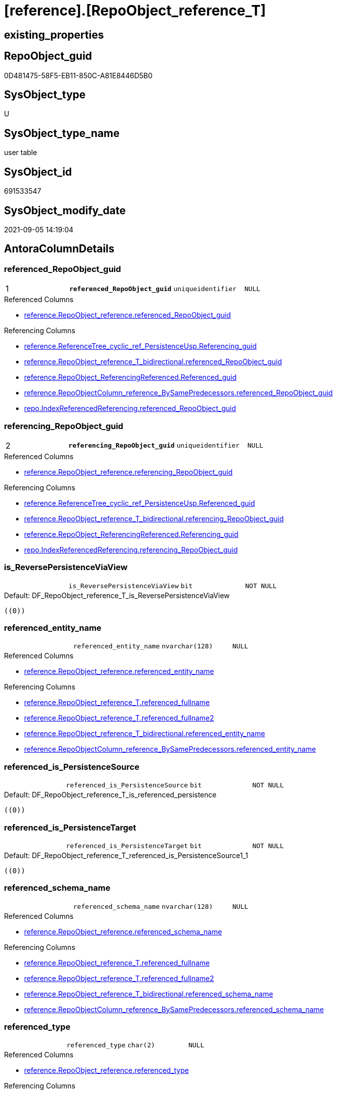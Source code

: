 = [reference].[RepoObject_reference_T]

== existing_properties

// tag::existing_properties[]
:ExistsProperty--antorareferencedlist:
:ExistsProperty--antorareferencinglist:
:ExistsProperty--has_history:
:ExistsProperty--has_history_columns:
:ExistsProperty--is_persistence:
:ExistsProperty--is_persistence_check_duplicate_per_pk:
:ExistsProperty--is_persistence_check_for_empty_source:
:ExistsProperty--is_persistence_delete_changed:
:ExistsProperty--is_persistence_delete_missing:
:ExistsProperty--is_persistence_insert:
:ExistsProperty--is_persistence_truncate:
:ExistsProperty--is_persistence_update_changed:
:ExistsProperty--is_repo_managed:
:ExistsProperty--is_ssas:
:ExistsProperty--persistence_source_repoobject_fullname:
:ExistsProperty--persistence_source_repoobject_fullname2:
:ExistsProperty--persistence_source_repoobject_guid:
:ExistsProperty--persistence_source_repoobject_xref:
:ExistsProperty--pk_index_guid:
:ExistsProperty--pk_indexpatterncolumndatatype:
:ExistsProperty--pk_indexpatterncolumnname:
:ExistsProperty--referencedobjectlist:
:ExistsProperty--usp_persistence_repoobject_guid:
:ExistsProperty--FK:
:ExistsProperty--AntoraIndexList:
:ExistsProperty--Columns:
// end::existing_properties[]

== RepoObject_guid

// tag::RepoObject_guid[]
0D481475-58F5-EB11-850C-A81E8446D5B0
// end::RepoObject_guid[]

== SysObject_type

// tag::SysObject_type[]
U 
// end::SysObject_type[]

== SysObject_type_name

// tag::SysObject_type_name[]
user table
// end::SysObject_type_name[]

== SysObject_id

// tag::SysObject_id[]
691533547
// end::SysObject_id[]

== SysObject_modify_date

// tag::SysObject_modify_date[]
2021-09-05 14:19:04
// end::SysObject_modify_date[]

== AntoraColumnDetails

// tag::AntoraColumnDetails[]
[#column-referenced_RepoObject_guid]
=== referenced_RepoObject_guid

[cols="d,m,m,m,m,d"]
|===
|1
|*referenced_RepoObject_guid*
|uniqueidentifier
|NULL
|
|
|===

.Referenced Columns
--
* xref:reference.RepoObject_reference.adoc#column-referenced_RepoObject_guid[+reference.RepoObject_reference.referenced_RepoObject_guid+]
--

.Referencing Columns
--
* xref:reference.ReferenceTree_cyclic_ref_PersistenceUsp.adoc#column-Referencing_guid[+reference.ReferenceTree_cyclic_ref_PersistenceUsp.Referencing_guid+]
* xref:reference.RepoObject_reference_T_bidirectional.adoc#column-referenced_RepoObject_guid[+reference.RepoObject_reference_T_bidirectional.referenced_RepoObject_guid+]
* xref:reference.RepoObject_ReferencingReferenced.adoc#column-Referenced_guid[+reference.RepoObject_ReferencingReferenced.Referenced_guid+]
* xref:reference.RepoObjectColumn_reference_BySamePredecessors.adoc#column-referenced_RepoObject_guid[+reference.RepoObjectColumn_reference_BySamePredecessors.referenced_RepoObject_guid+]
* xref:repo.IndexReferencedReferencing.adoc#column-referenced_RepoObject_guid[+repo.IndexReferencedReferencing.referenced_RepoObject_guid+]
--


[#column-referencing_RepoObject_guid]
=== referencing_RepoObject_guid

[cols="d,m,m,m,m,d"]
|===
|2
|*referencing_RepoObject_guid*
|uniqueidentifier
|NULL
|
|
|===

.Referenced Columns
--
* xref:reference.RepoObject_reference.adoc#column-referencing_RepoObject_guid[+reference.RepoObject_reference.referencing_RepoObject_guid+]
--

.Referencing Columns
--
* xref:reference.ReferenceTree_cyclic_ref_PersistenceUsp.adoc#column-Referenced_guid[+reference.ReferenceTree_cyclic_ref_PersistenceUsp.Referenced_guid+]
* xref:reference.RepoObject_reference_T_bidirectional.adoc#column-referencing_RepoObject_guid[+reference.RepoObject_reference_T_bidirectional.referencing_RepoObject_guid+]
* xref:reference.RepoObject_ReferencingReferenced.adoc#column-Referencing_guid[+reference.RepoObject_ReferencingReferenced.Referencing_guid+]
* xref:repo.IndexReferencedReferencing.adoc#column-referencing_RepoObject_guid[+repo.IndexReferencedReferencing.referencing_RepoObject_guid+]
--


[#column-is_ReversePersistenceViaView]
=== is_ReversePersistenceViaView

[cols="d,m,m,m,m,d"]
|===
|
|is_ReversePersistenceViaView
|bit
|NOT NULL
|
|
|===

.Default: DF_RepoObject_reference_T_is_ReversePersistenceViaView
....
((0))
....


[#column-referenced_entity_name]
=== referenced_entity_name

[cols="d,m,m,m,m,d"]
|===
|
|referenced_entity_name
|nvarchar(128)
|NULL
|
|
|===

.Referenced Columns
--
* xref:reference.RepoObject_reference.adoc#column-referenced_entity_name[+reference.RepoObject_reference.referenced_entity_name+]
--

.Referencing Columns
--
* xref:reference.RepoObject_reference_T.adoc#column-referenced_fullname[+reference.RepoObject_reference_T.referenced_fullname+]
* xref:reference.RepoObject_reference_T.adoc#column-referenced_fullname2[+reference.RepoObject_reference_T.referenced_fullname2+]
* xref:reference.RepoObject_reference_T_bidirectional.adoc#column-referenced_entity_name[+reference.RepoObject_reference_T_bidirectional.referenced_entity_name+]
* xref:reference.RepoObjectColumn_reference_BySamePredecessors.adoc#column-referenced_entity_name[+reference.RepoObjectColumn_reference_BySamePredecessors.referenced_entity_name+]
--


[#column-referenced_is_PersistenceSource]
=== referenced_is_PersistenceSource

[cols="d,m,m,m,m,d"]
|===
|
|referenced_is_PersistenceSource
|bit
|NOT NULL
|
|
|===

.Default: DF_RepoObject_reference_T_is_referenced_persistence
....
((0))
....


[#column-referenced_is_PersistenceTarget]
=== referenced_is_PersistenceTarget

[cols="d,m,m,m,m,d"]
|===
|
|referenced_is_PersistenceTarget
|bit
|NOT NULL
|
|
|===

.Default: DF_RepoObject_reference_T_referenced_is_PersistenceSource1_1
....
((0))
....


[#column-referenced_schema_name]
=== referenced_schema_name

[cols="d,m,m,m,m,d"]
|===
|
|referenced_schema_name
|nvarchar(128)
|NULL
|
|
|===

.Referenced Columns
--
* xref:reference.RepoObject_reference.adoc#column-referenced_schema_name[+reference.RepoObject_reference.referenced_schema_name+]
--

.Referencing Columns
--
* xref:reference.RepoObject_reference_T.adoc#column-referenced_fullname[+reference.RepoObject_reference_T.referenced_fullname+]
* xref:reference.RepoObject_reference_T.adoc#column-referenced_fullname2[+reference.RepoObject_reference_T.referenced_fullname2+]
* xref:reference.RepoObject_reference_T_bidirectional.adoc#column-referenced_schema_name[+reference.RepoObject_reference_T_bidirectional.referenced_schema_name+]
* xref:reference.RepoObjectColumn_reference_BySamePredecessors.adoc#column-referenced_schema_name[+reference.RepoObjectColumn_reference_BySamePredecessors.referenced_schema_name+]
--


[#column-referenced_type]
=== referenced_type

[cols="d,m,m,m,m,d"]
|===
|
|referenced_type
|char(2)
|NULL
|
|
|===

.Referenced Columns
--
* xref:reference.RepoObject_reference.adoc#column-referenced_type[+reference.RepoObject_reference.referenced_type+]
--

.Referencing Columns
--
* xref:reference.ReferenceTree_cyclic_ref_PersistenceUsp.adoc#column-referenced_type[+reference.ReferenceTree_cyclic_ref_PersistenceUsp.referenced_type+]
* xref:reference.RepoObject_reference_T_bidirectional.adoc#column-referenced_type[+reference.RepoObject_reference_T_bidirectional.referenced_type+]
* xref:reference.RepoObject_ReferencingReferenced.adoc#column-Referenced_type[+reference.RepoObject_ReferencingReferenced.Referenced_type+]
* xref:reference.RepoObjectColumn_reference_BySamePredecessors.adoc#column-referenced_type[+reference.RepoObjectColumn_reference_BySamePredecessors.referenced_type+]
--


[#column-referencing_entity_name]
=== referencing_entity_name

[cols="d,m,m,m,m,d"]
|===
|
|referencing_entity_name
|nvarchar(128)
|NULL
|
|
|===

.Referenced Columns
--
* xref:reference.RepoObject_reference.adoc#column-referencing_entity_name[+reference.RepoObject_reference.referencing_entity_name+]
--

.Referencing Columns
--
* xref:reference.RepoObject_reference_T.adoc#column-referencing_fullname[+reference.RepoObject_reference_T.referencing_fullname+]
* xref:reference.RepoObject_reference_T.adoc#column-referencing_fullname2[+reference.RepoObject_reference_T.referencing_fullname2+]
* xref:reference.RepoObject_reference_T_bidirectional.adoc#column-referencing_entity_name[+reference.RepoObject_reference_T_bidirectional.referencing_entity_name+]
--


[#column-referencing_is_PersistenceTarget]
=== referencing_is_PersistenceTarget

[cols="d,m,m,m,m,d"]
|===
|
|referencing_is_PersistenceTarget
|bit
|NOT NULL
|
|
|===

.Default: DF_RepoObject_reference_T_referenced_is_PersistenceSource1
....
((0))
....


[#column-referencing_is_PersistenceUspSourceRef]
=== referencing_is_PersistenceUspSourceRef

[cols="d,m,m,m,m,d"]
|===
|
|referencing_is_PersistenceUspSourceRef
|bit
|NOT NULL
|
|
|===

.Default: DF_RepoObject_reference_T_referencing_is_PersistenceTarget1
....
((0))
....


[#column-referencing_is_PersistenceUspTargetRef]
=== referencing_is_PersistenceUspTargetRef

[cols="d,m,m,m,m,d"]
|===
|
|referencing_is_PersistenceUspTargetRef
|bit
|NULL
|
|
|===

.Default: DF_RepoObject_reference_T_referencing_is_PersistenceUspSourceRef1
....
((0))
....


[#column-referencing_schema_name]
=== referencing_schema_name

[cols="d,m,m,m,m,d"]
|===
|
|referencing_schema_name
|nvarchar(128)
|NULL
|
|
|===

.Referenced Columns
--
* xref:reference.RepoObject_reference.adoc#column-referencing_schema_name[+reference.RepoObject_reference.referencing_schema_name+]
--

.Referencing Columns
--
* xref:reference.RepoObject_reference_T.adoc#column-referencing_fullname[+reference.RepoObject_reference_T.referencing_fullname+]
* xref:reference.RepoObject_reference_T.adoc#column-referencing_fullname2[+reference.RepoObject_reference_T.referencing_fullname2+]
* xref:reference.RepoObject_reference_T_bidirectional.adoc#column-referencing_schema_name[+reference.RepoObject_reference_T_bidirectional.referencing_schema_name+]
--


[#column-referencing_type]
=== referencing_type

[cols="d,m,m,m,m,d"]
|===
|
|referencing_type
|varchar(2)
|NULL
|
|
|===

.Referenced Columns
--
* xref:reference.RepoObject_reference.adoc#column-referencing_type[+reference.RepoObject_reference.referencing_type+]
--

.Referencing Columns
--
* xref:reference.ReferenceTree_cyclic_ref_PersistenceUsp.adoc#column-referencing_type[+reference.ReferenceTree_cyclic_ref_PersistenceUsp.referencing_type+]
* xref:reference.RepoObject_reference_T_bidirectional.adoc#column-referencing_type[+reference.RepoObject_reference_T_bidirectional.referencing_type+]
* xref:reference.RepoObject_ReferencingReferenced.adoc#column-Referencing_type[+reference.RepoObject_ReferencingReferenced.Referencing_type+]
--


[#column-referenced_fullname]
=== referenced_fullname

[cols="d,m,m,m,m,d"]
|===
|
|referenced_fullname
|nvarchar(261)
|NOT NULL
|
|Persisted
|===

.Description
--
(concat('[',[referenced_schema_name],'].[',[referenced_entity_name],']'))
--

.Definition (PERSISTED)
....
(concat('[',[referenced_schema_name],'].[',[referenced_entity_name],']'))
....

.Referenced Columns
--
* xref:reference.RepoObject_reference_T.adoc#column-referenced_entity_name[+reference.RepoObject_reference_T.referenced_entity_name+]
* xref:reference.RepoObject_reference_T.adoc#column-referenced_schema_name[+reference.RepoObject_reference_T.referenced_schema_name+]
--

.Referencing Columns
--
* xref:reference.ReferenceTree_cyclic_ref_PersistenceUsp.adoc#column-referenced_fullname[+reference.ReferenceTree_cyclic_ref_PersistenceUsp.referenced_fullname+]
* xref:reference.RepoObject_reference_T_bidirectional.adoc#column-referenced_fullname[+reference.RepoObject_reference_T_bidirectional.referenced_fullname+]
* xref:reference.RepoObject_ReferencingReferenced.adoc#column-Referenced_fullname[+reference.RepoObject_ReferencingReferenced.Referenced_fullname+]
--


[#column-referenced_fullname2]
=== referenced_fullname2

[cols="d,m,m,m,m,d"]
|===
|
|referenced_fullname2
|nvarchar(257)
|NOT NULL
|
|Persisted
|===

.Description
--
(concat([referenced_schema_name],'.',[referenced_entity_name]))
--

.Definition (PERSISTED)
....
(concat([referenced_schema_name],'.',[referenced_entity_name]))
....

.Referenced Columns
--
* xref:reference.RepoObject_reference_T.adoc#column-referenced_schema_name[+reference.RepoObject_reference_T.referenced_schema_name+]
* xref:reference.RepoObject_reference_T.adoc#column-referenced_entity_name[+reference.RepoObject_reference_T.referenced_entity_name+]
--

.Referencing Columns
--
* xref:reference.ReferenceTree_cyclic_ref_PersistenceUsp.adoc#column-referenced_fullname2[+reference.ReferenceTree_cyclic_ref_PersistenceUsp.referenced_fullname2+]
* xref:reference.RepoObject_reference_T_bidirectional.adoc#column-referenced_fullname2[+reference.RepoObject_reference_T_bidirectional.referenced_fullname2+]
* xref:reference.RepoObject_ReferencingReferenced.adoc#column-Referenced_fullname2[+reference.RepoObject_ReferencingReferenced.Referenced_fullname2+]
--


[#column-referencing_fullname]
=== referencing_fullname

[cols="d,m,m,m,m,d"]
|===
|
|referencing_fullname
|nvarchar(261)
|NOT NULL
|
|Persisted
|===

.Description
--
(concat('[',[referencing_schema_name],'].[',[referencing_entity_name],']'))
--

.Definition (PERSISTED)
....
(concat('[',[referencing_schema_name],'].[',[referencing_entity_name],']'))
....

.Referenced Columns
--
* xref:reference.RepoObject_reference_T.adoc#column-referencing_schema_name[+reference.RepoObject_reference_T.referencing_schema_name+]
* xref:reference.RepoObject_reference_T.adoc#column-referencing_entity_name[+reference.RepoObject_reference_T.referencing_entity_name+]
--

.Referencing Columns
--
* xref:reference.ReferenceTree_cyclic_ref_PersistenceUsp.adoc#column-referencing_fullname[+reference.ReferenceTree_cyclic_ref_PersistenceUsp.referencing_fullname+]
* xref:reference.RepoObject_reference_T_bidirectional.adoc#column-referencing_fullname[+reference.RepoObject_reference_T_bidirectional.referencing_fullname+]
* xref:reference.RepoObject_ReferencingReferenced.adoc#column-Referencing_fullname[+reference.RepoObject_ReferencingReferenced.Referencing_fullname+]
--


[#column-referencing_fullname2]
=== referencing_fullname2

[cols="d,m,m,m,m,d"]
|===
|
|referencing_fullname2
|nvarchar(257)
|NOT NULL
|
|Persisted
|===

.Description
--
(concat([referencing_schema_name],'.',[referencing_entity_name]))
--

.Definition (PERSISTED)
....
(concat([referencing_schema_name],'.',[referencing_entity_name]))
....

.Referenced Columns
--
* xref:reference.RepoObject_reference_T.adoc#column-referencing_entity_name[+reference.RepoObject_reference_T.referencing_entity_name+]
* xref:reference.RepoObject_reference_T.adoc#column-referencing_schema_name[+reference.RepoObject_reference_T.referencing_schema_name+]
--

.Referencing Columns
--
* xref:reference.ReferenceTree_cyclic_ref_PersistenceUsp.adoc#column-referencing_fullname2[+reference.ReferenceTree_cyclic_ref_PersistenceUsp.referencing_fullname2+]
* xref:reference.RepoObject_reference_T_bidirectional.adoc#column-referencing_fullname2[+reference.RepoObject_reference_T_bidirectional.referencing_fullname2+]
* xref:reference.RepoObject_ReferencingReferenced.adoc#column-Referencing_fullname2[+reference.RepoObject_ReferencingReferenced.Referencing_fullname2+]
--


// end::AntoraColumnDetails[]

== AntoraPkColumnTableRows

// tag::AntoraPkColumnTableRows[]
|1
|*<<column-referenced_RepoObject_guid>>*
|uniqueidentifier
|NULL
|
|

|2
|*<<column-referencing_RepoObject_guid>>*
|uniqueidentifier
|NULL
|
|

















// end::AntoraPkColumnTableRows[]

== AntoraNonPkColumnTableRows

// tag::AntoraNonPkColumnTableRows[]


|
|<<column-is_ReversePersistenceViaView>>
|bit
|NOT NULL
|
|

|
|<<column-referenced_entity_name>>
|nvarchar(128)
|NULL
|
|

|
|<<column-referenced_is_PersistenceSource>>
|bit
|NOT NULL
|
|

|
|<<column-referenced_is_PersistenceTarget>>
|bit
|NOT NULL
|
|

|
|<<column-referenced_schema_name>>
|nvarchar(128)
|NULL
|
|

|
|<<column-referenced_type>>
|char(2)
|NULL
|
|

|
|<<column-referencing_entity_name>>
|nvarchar(128)
|NULL
|
|

|
|<<column-referencing_is_PersistenceTarget>>
|bit
|NOT NULL
|
|

|
|<<column-referencing_is_PersistenceUspSourceRef>>
|bit
|NOT NULL
|
|

|
|<<column-referencing_is_PersistenceUspTargetRef>>
|bit
|NULL
|
|

|
|<<column-referencing_schema_name>>
|nvarchar(128)
|NULL
|
|

|
|<<column-referencing_type>>
|varchar(2)
|NULL
|
|

|
|<<column-referenced_fullname>>
|nvarchar(261)
|NOT NULL
|
|Persisted

|
|<<column-referenced_fullname2>>
|nvarchar(257)
|NOT NULL
|
|Persisted

|
|<<column-referencing_fullname>>
|nvarchar(261)
|NOT NULL
|
|Persisted

|
|<<column-referencing_fullname2>>
|nvarchar(257)
|NOT NULL
|
|Persisted

// end::AntoraNonPkColumnTableRows[]

== AntoraIndexList

// tag::AntoraIndexList[]

[#index-PK_RepoObject_reference_T]
=== PK_RepoObject_reference_T

* IndexSemanticGroup: xref:other/IndexSemanticGroup.adoc#_no_group[no_group]
+
--
* <<column-referenced_RepoObject_guid>>; uniqueidentifier
* <<column-referencing_RepoObject_guid>>; uniqueidentifier
--
* PK, Unique, Real: 1, 1, 1

// end::AntoraIndexList[]

== AntoraParameterList

// tag::AntoraParameterList[]

// end::AntoraParameterList[]

== Other tags

source: property.RepoObjectProperty_cross As rop_cross


=== AdocUspSteps

// tag::adocuspsteps[]

// end::adocuspsteps[]


=== AntoraReferencedList

// tag::antorareferencedlist[]
* xref:reference.RepoObject_reference.adoc[]
// end::antorareferencedlist[]


=== AntoraReferencingList

// tag::antorareferencinglist[]
* xref:docs.RepoObject_Plantuml_ObjectRefList_0_30.adoc[]
* xref:docs.RepoObject_Plantuml_ObjectRefList_1_1.adoc[]
* xref:docs.RepoObject_Plantuml_ObjectRefList_30_0.adoc[]
* xref:reference.ReferenceTree_cyclic_ref_PersistenceUsp.adoc[]
* xref:reference.RepoObject_reference_T_bidirectional.adoc[]
* xref:reference.RepoObject_ReferencingReferenced.adoc[]
* xref:reference.RepoObjectColumn_reference_additional_internal.adoc[]
* xref:reference.RepoObjectColumn_reference_BySamePredecessors.adoc[]
* xref:reference.RepoObjectColumn_reference_FirstResultSet.adoc[]
* xref:reference.RepoObjectColumn_reference_QueryPlan.adoc[]
* xref:reference.RepoObjectColumn_reference_SqlExpressionDependencies.adoc[]
* xref:reference.RepoObjectColumn_reference_virtual.adoc[]
* xref:reference.usp_PERSIST_RepoObject_reference_T.adoc[]
* xref:repo.IndexReferencedReferencing.adoc[]
* xref:repo.RepoObject_wo_referencing.adoc[]
* xref:repo.usp_main.adoc[]
// end::antorareferencinglist[]


=== exampleUsage

// tag::exampleusage[]

// end::exampleusage[]


=== exampleUsage_2

// tag::exampleusage_2[]

// end::exampleusage_2[]


=== exampleUsage_3

// tag::exampleusage_3[]

// end::exampleusage_3[]


=== exampleUsage_4

// tag::exampleusage_4[]

// end::exampleusage_4[]


=== exampleUsage_5

// tag::exampleusage_5[]

// end::exampleusage_5[]


=== exampleWrong_Usage

// tag::examplewrong_usage[]

// end::examplewrong_usage[]


=== has_execution_plan_issue

// tag::has_execution_plan_issue[]

// end::has_execution_plan_issue[]


=== has_get_referenced_issue

// tag::has_get_referenced_issue[]

// end::has_get_referenced_issue[]


=== has_history

// tag::has_history[]
0
// end::has_history[]


=== has_history_columns

// tag::has_history_columns[]
0
// end::has_history_columns[]


=== is_persistence

// tag::is_persistence[]
1
// end::is_persistence[]


=== is_persistence_check_duplicate_per_pk

// tag::is_persistence_check_duplicate_per_pk[]
0
// end::is_persistence_check_duplicate_per_pk[]


=== is_persistence_check_for_empty_source

// tag::is_persistence_check_for_empty_source[]
0
// end::is_persistence_check_for_empty_source[]


=== is_persistence_delete_changed

// tag::is_persistence_delete_changed[]
0
// end::is_persistence_delete_changed[]


=== is_persistence_delete_missing

// tag::is_persistence_delete_missing[]
0
// end::is_persistence_delete_missing[]


=== is_persistence_insert

// tag::is_persistence_insert[]
1
// end::is_persistence_insert[]


=== is_persistence_truncate

// tag::is_persistence_truncate[]
1
// end::is_persistence_truncate[]


=== is_persistence_update_changed

// tag::is_persistence_update_changed[]
0
// end::is_persistence_update_changed[]


=== is_repo_managed

// tag::is_repo_managed[]
1
// end::is_repo_managed[]


=== is_ssas

// tag::is_ssas[]
0
// end::is_ssas[]


=== microsoft_database_tools_support

// tag::microsoft_database_tools_support[]

// end::microsoft_database_tools_support[]


=== MS_Description

// tag::ms_description[]

// end::ms_description[]


=== persistence_source_RepoObject_fullname

// tag::persistence_source_repoobject_fullname[]
[reference].[RepoObject_reference]
// end::persistence_source_repoobject_fullname[]


=== persistence_source_RepoObject_fullname2

// tag::persistence_source_repoobject_fullname2[]
reference.RepoObject_reference
// end::persistence_source_repoobject_fullname2[]


=== persistence_source_RepoObject_guid

// tag::persistence_source_repoobject_guid[]
62A279F1-54F5-EB11-850C-A81E8446D5B0
// end::persistence_source_repoobject_guid[]


=== persistence_source_RepoObject_xref

// tag::persistence_source_repoobject_xref[]
xref:reference.RepoObject_reference.adoc[]
// end::persistence_source_repoobject_xref[]


=== pk_index_guid

// tag::pk_index_guid[]
E37C5574-89F5-EB11-850C-A81E8446D5B0
// end::pk_index_guid[]


=== pk_IndexPatternColumnDatatype

// tag::pk_indexpatterncolumndatatype[]
uniqueidentifier,uniqueidentifier
// end::pk_indexpatterncolumndatatype[]


=== pk_IndexPatternColumnName

// tag::pk_indexpatterncolumnname[]
referenced_RepoObject_guid,referencing_RepoObject_guid
// end::pk_indexpatterncolumnname[]


=== pk_IndexSemanticGroup

// tag::pk_indexsemanticgroup[]

// end::pk_indexsemanticgroup[]


=== ReferencedObjectList

// tag::referencedobjectlist[]
* [reference].[RepoObject_reference]
// end::referencedobjectlist[]


=== usp_persistence_RepoObject_guid

// tag::usp_persistence_repoobject_guid[]
DA0785A9-5DF5-EB11-850C-A81E8446D5B0
// end::usp_persistence_repoobject_guid[]


=== UspExamples

// tag::uspexamples[]

// end::uspexamples[]


=== UspParameters

// tag::uspparameters[]

// end::uspparameters[]

== Boolean Attributes

source: property.RepoObjectProperty WHERE property_int = 1

// tag::boolean_attributes[]
:is_persistence:
:is_persistence_insert:
:is_persistence_truncate:
:is_repo_managed:

// end::boolean_attributes[]

== sql_modules_definition

// tag::sql_modules_definition[]
[%collapsible]
=======
[source,sql]
----

----
=======
// end::sql_modules_definition[]


